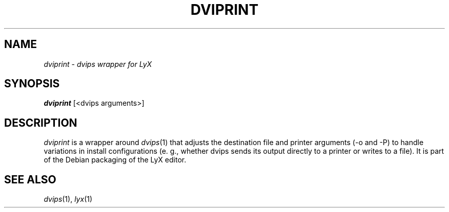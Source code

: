 .TH DVIPRINT "1" "November 2003" "dviprint" "User Commands"
.SH NAME
\fIdviprint\fR \- \fIdvips\R\| wrapper for LyX
.SH SYNOPSIS
.B dviprint
[<dvips arguments>]
.SH DESCRIPTION
\fIdviprint\fR is a wrapper around \fIdvips\fR\|(1) that adjusts the
destination file and printer arguments (\-o and \-P) to handle variations
in install configurations (e. g., whether dvips sends its output
directly to a printer or writes to a file).  It is part of the Debian
packaging of the LyX editor.
.SH "SEE ALSO"
\fIdvips\fR\|(1), \fIlyx\fR\|(1)
